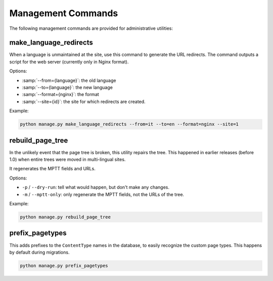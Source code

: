 Management Commands
===================

The following management commands are provided for administrative utilities:


make_language_redirects
-----------------------

When a language is unmaintained at the site,
use this command to generate the URL redirects.
The command outputs a script for the web server (currently only in Nginx format).

Options:

* :samp:`--from={language}`: the old language
* :samp:`--to={language}`: the new language
* :samp:`--format={nginx}`: the format
* :samp:`--site={id}`: the site for which redirects are created.

Example:

.. code-block:: bash

    python manage.py make_language_redirects --from=it --to=en --format=nginx --site=1


rebuild_page_tree
-----------------

In the unlikely event that the page tree is broken, this utility repairs the tree.
This happened in earlier releases (before 1.0) when entire trees were moved in multi-lingual sites.

It regenerates the MPTT fields and URLs.

Options:

* ``-p`` / ``--dry-run``: tell what would happen, but don't make any changes.
* ``-m`` / ``--mptt-only``: only regenerate the MPTT fields, not the URLs of the tree.

Example:

.. code-block:: bash

    python manage.py rebuild_page_tree


prefix_pagetypes
----------------

This adds prefixes to the ``ContentType`` names in the database,
to easily recognize the custom page types.
This happens by default during migrations.

.. code-block:: bash

    python manage.py prefix_pagetypes
